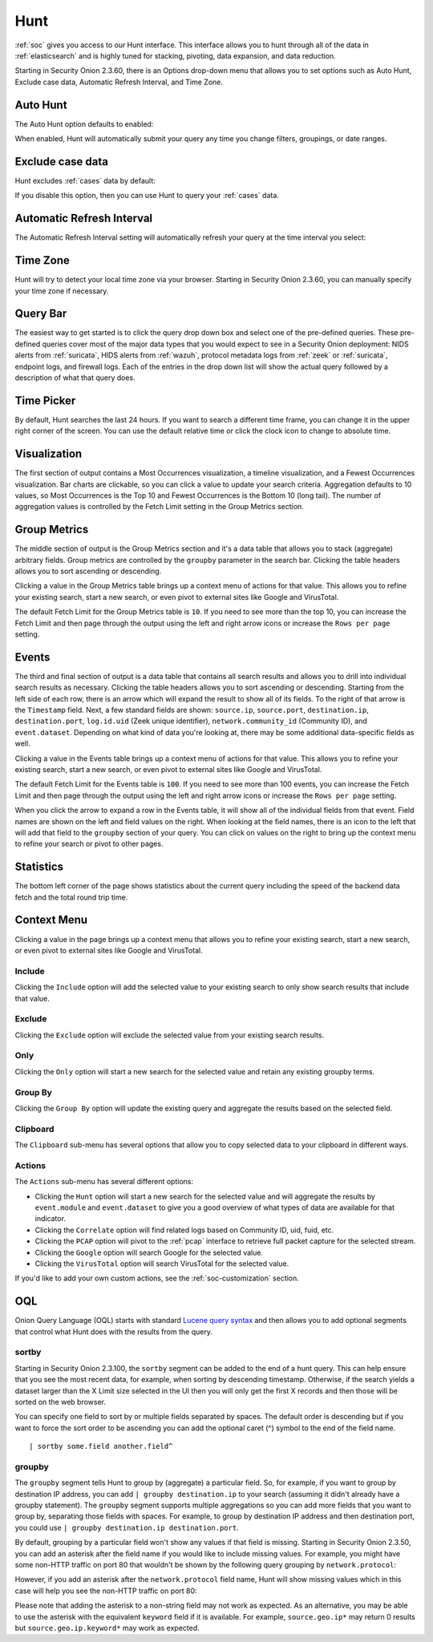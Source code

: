 .. _hunt:

Hunt
====

:ref:`soc` gives you access to our Hunt interface. This interface allows you to hunt through all of the data in :ref:`elasticsearch` and is highly tuned for stacking, pivoting, data expansion, and data reduction.

.. image:: images/hunt.png
  :target: _images/hunt.png

Starting in Security Onion 2.3.60, there is an Options drop-down menu that allows you to set options such as Auto Hunt, Exclude case data, Automatic Refresh Interval, and Time Zone.

Auto Hunt
---------

The Auto Hunt option defaults to enabled:

.. image:: https://user-images.githubusercontent.com/1659467/94722720-af05d380-0325-11eb-9139-ce49c3a549cf.png
  :target: https://user-images.githubusercontent.com/1659467/94722720-af05d380-0325-11eb-9139-ce49c3a549cf.png

When enabled, Hunt will automatically submit your query any time you change filters, groupings, or date ranges.

Exclude case data
-----------------

Hunt excludes :ref:`cases` data by default:

.. image:: images/soc-exclude-case-data.png
  :target: _images/soc-exclude-case-data.png

If you disable this option, then you can use Hunt to query your :ref:`cases` data.

Automatic Refresh Interval
--------------------------

The Automatic Refresh Interval setting will automatically refresh your query at the time interval you select:

.. image:: images/soc-automatic-refresh-interval.png
  :target: _images/soc-automatic-refresh-interval.png

Time Zone
---------

Hunt will try to detect your local time zone via your browser. Starting in Security Onion 2.3.60, you can manually specify your time zone if necessary.

Query Bar
---------
The easiest way to get started is to click the query drop down box and select one of the pre-defined queries. These pre-defined queries cover most of the major data types that you would expect to see in a Security Onion deployment: NIDS alerts from :ref:`suricata`, HIDS alerts from :ref:`wazuh`, protocol metadata logs from :ref:`zeek` or :ref:`suricata`, endpoint logs, and firewall logs. Each of the entries in the drop down list will show the actual query followed by a description of what that query does.

.. image:: https://user-images.githubusercontent.com/1659467/94723168-5256e880-0326-11eb-8952-37804962d526.png
  :target: https://user-images.githubusercontent.com/1659467/94723168-5256e880-0326-11eb-8952-37804962d526.png

Time Picker
-----------

By default, Hunt searches the last 24 hours. If you want to search a different time frame, you can change it in the upper right corner of the screen. You can use the default relative time or click the clock icon to change to absolute time.

.. image:: https://user-images.githubusercontent.com/1659467/94723208-64388b80-0326-11eb-959b-5ecfcd51fb9c.png
  :target: https://user-images.githubusercontent.com/1659467/94723208-64388b80-0326-11eb-959b-5ecfcd51fb9c.png

Visualization
-------------

The first section of output contains a Most Occurrences visualization, a timeline visualization, and a Fewest Occurrences visualization. Bar charts are clickable, so you can click a value to update your search criteria. Aggregation defaults to 10 values, so Most Occurrences is the Top 10 and Fewest Occurrences is the Bottom 10 (long tail). The number of aggregation values is controlled by the Fetch Limit setting in the Group Metrics section.

.. image:: https://user-images.githubusercontent.com/1659467/94723255-74506b00-0326-11eb-872f-9229e8efd9ac.png
  :target: https://user-images.githubusercontent.com/1659467/94723255-74506b00-0326-11eb-872f-9229e8efd9ac.png

Group Metrics
-------------

The middle section of output is the Group Metrics section and it's a data table that allows you to stack (aggregate) arbitrary fields. Group metrics are controlled by the ``groupby`` parameter in the search bar. Clicking the table headers allows you to sort ascending or descending. 

Clicking a value in the Group Metrics table brings up a context menu of actions for that value. This allows you to refine your existing search, start a new search, or even pivot to external sites like Google and VirusTotal.

The default Fetch Limit for the Group Metrics table is ``10``. If you need to see more than the top 10, you can increase the Fetch Limit and then page through the output using the left and right arrow icons or increase the ``Rows per page`` setting.

.. image:: images/hunt-group-metrics.png
  :target: _images/hunt-group-metrics.png

Events
------

The third and final section of output is a data table that contains all search results and allows you to drill into individual search results as necessary. Clicking the table headers allows you to sort ascending or descending. Starting from the left side of each row, there is an arrow which will expand the result to show all of its fields. To the right of that arrow is the ``Timestamp`` field. Next, a few standard fields are shown: ``source.ip``, ``source.port``, ``destination.ip``, ``destination.port``, ``log.id.uid`` (Zeek unique identifier), ``network.community_id`` (Community ID), and ``event.dataset``. Depending on what kind of data you're looking at, there may be some additional data-specific fields as well. 

Clicking a value in the Events table brings up a context menu of actions for that value. This allows you to refine your existing search, start a new search, or even pivot to external sites like Google and VirusTotal.

The default Fetch Limit for the Events table is ``100``. If you need to see more than 100 events, you can increase the Fetch Limit and then page through the output using the left and right arrow icons or increase the ``Rows per page`` setting.

.. image:: images/hunt-events.png
  :target: _images/hunt-events.png

When you click the arrow to expand a row in the Events table, it will show all of the individual fields from that event. Field names are shown on the left and field values on the right. When looking at the field names, there is an icon to the left that will add that field to the ``groupby`` section of your query. You can click on values on the right to bring up the context menu to refine your search or pivot to other pages. 

.. image:: images/hunt-expanded.png
  :target: _images/hunt-expanded.png

Statistics
----------

The bottom left corner of the page shows statistics about the current query including the speed of the backend data fetch and the total round trip time.

.. image:: https://user-images.githubusercontent.com/1659467/92963000-ca28a600-f43f-11ea-99ff-9a69604b03d0.png
  :target: https://user-images.githubusercontent.com/1659467/92963000-ca28a600-f43f-11ea-99ff-9a69604b03d0.png

Context Menu
------------

Clicking a value in the page brings up a context menu that allows you to refine your existing search, start a new search, or even pivot to external sites like Google and VirusTotal. 

Include
~~~~~~~

Clicking the ``Include`` option will add the selected value to your existing search to only show search results that include that value.

Exclude
~~~~~~~

Clicking the ``Exclude`` option will exclude the selected value from your existing search results.

Only
~~~~

Clicking the ``Only`` option will start a new search for the selected value and retain any existing groupby terms.

Group By
~~~~~~~~

Clicking the ``Group By`` option will update the existing query and aggregate the results based on the selected field.

Clipboard
~~~~~~~~~

The ``Clipboard`` sub-menu has several options that allow you to copy selected data to your clipboard in different ways.

Actions
~~~~~~~

The ``Actions`` sub-menu has several different options:

- Clicking the ``Hunt`` option will start a new search for the selected value and will aggregate the results by ``event.module`` and ``event.dataset`` to give you a good overview of what types of data are available for that indicator.

- Clicking the ``Correlate`` option will find related logs based on Community ID, uid, fuid, etc.

- Clicking the ``PCAP`` option will pivot to the :ref:`pcap` interface to retrieve full packet capture for the selected stream.

- Clicking the ``Google`` option will search Google for the selected value.

- Clicking the ``VirusTotal`` option will search VirusTotal for the selected value.

If you'd like to add your own custom actions, see the :ref:`soc-customization` section.

OQL
---

Onion Query Language (OQL) starts with standard `Lucene query syntax <https://lucene.apache.org/core/2_9_4/queryparsersyntax.html>`_ and then allows you to add optional segments that control what Hunt does with the results from the query. 

sortby
~~~~~~

Starting in Security Onion 2.3.100, the ``sortby`` segment can be added to the end of a hunt query. This can help ensure that you see the most recent data, for example, when sorting by descending timestamp. Otherwise, if the search yields a dataset larger than the X Limit size selected in the UI then you will only get the first X records and then those will be sorted on the web browser.

You can specify one field to sort by or multiple fields separated by spaces. The default order is descending but if you want to force the sort order to be ascending you can add the optional caret (^) symbol to the end of the field name.

::

  | sortby some.field another.field^

groupby
~~~~~~~

The ``groupby`` segment tells Hunt to group by (aggregate) a particular field. So, for example, if you want to group by destination IP address, you can add ``| groupby destination.ip`` to your search (assuming it didn't already have a groupby statement). The ``groupby`` segment supports multiple aggregations so you can add more fields that you want to group by, separating those fields with spaces. For example, to group by destination IP address and then destination port, you could use ``| groupby destination.ip destination.port``.

By default, grouping by a particular field won't show any values if that field is missing. Starting in Security Onion 2.3.50, you can add an asterisk after the field name if you would like to include missing values. For example, you might have some non-HTTP traffic on port 80 that wouldn't be shown by the following query grouping by ``network.protocol``:

.. image:: images/hunt-groupby-default.png
  :target: _images/hunt-groupby-default.png

However, if you add an asterisk after the ``network.protocol`` field name, Hunt will show missing values which in this case will help you see the non-HTTP traffic on port 80:

.. image:: images/hunt-groupby-asterisk.png
  :target: _images/hunt-groupby-asterisk.png

Please note that adding the asterisk to a non-string field may not work as expected. As an alternative, you may be able to use the asterisk with the equivalent ``keyword`` field if it is available. For example, ``source.geo.ip*`` may return 0 results but ``source.geo.ip.keyword*`` may work as expected.
